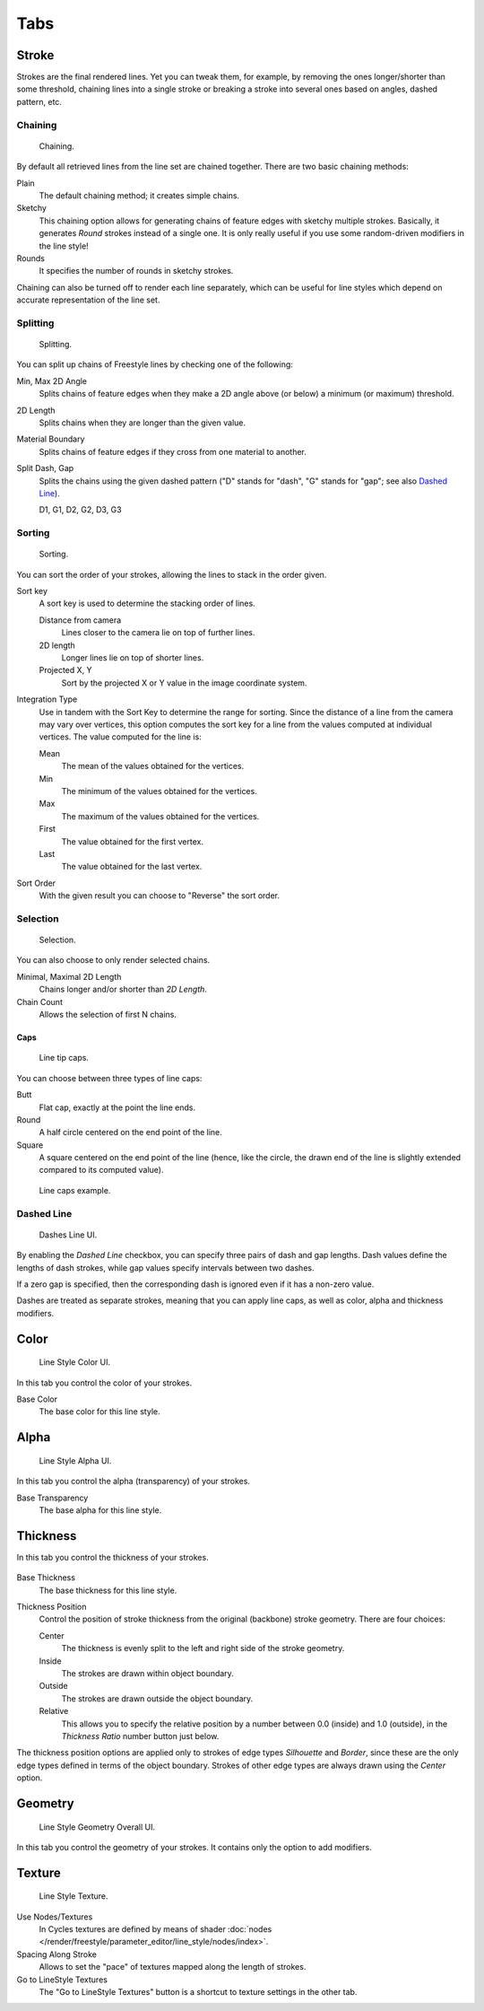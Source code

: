 
****
Tabs
****

Stroke
======

Strokes are the final rendered lines. Yet you can tweak them, for example,
by removing the ones longer/shorter than some threshold,
chaining lines into a single stroke or breaking a stroke into several ones based on angles,
dashed pattern, etc.


Chaining
--------

.. figure:: /images/render_freestyle_parameter-editor_line-style_tabs_stroke-chaining.png

   Chaining.

By default all retrieved lines from the line set are chained together.
There are two basic chaining methods:

Plain
   The default chaining method; it creates simple chains.

Sketchy
   This chaining option allows for generating chains of feature edges with sketchy multiple strokes.
   Basically, it generates *Round* strokes instead of a single one.
   It is only really useful if you use some random-driven modifiers in the line style!

Rounds
   It specifies the number of rounds in sketchy strokes.

Chaining can also be turned off to render each line separately,
which can be useful for line styles which depend on accurate representation of the line set.


Splitting
---------

.. figure:: /images/render_freestyle_parameter-editor_line-style_tabs_stroke-splitting.png

   Splitting.

You can split up chains of Freestyle lines by checking one of the following:

Min, Max 2D Angle
   Splits chains of feature edges when they make a 2D angle above (or below) a minimum (or maximum) threshold.
2D Length
   Splits chains when they are longer than the given value.
Material Boundary
   Splits chains of feature edges if they cross from one material to another.

Split Dash, Gap
   Splits the chains using the given dashed pattern
   ("D" stands for "dash", "G" stands for "gap"; see also `Dashed Line`_).

   D1, G1, D2, G2, D3, G3


Sorting
-------

.. figure:: /images/render_freestyle_parameter-editor_line-style_tabs_stroke-sorting.png

   Sorting.

You can sort the order of your strokes, allowing the lines to stack in the order given.

Sort key
   A sort key is used to determine the stacking order of lines.

   Distance from camera
      Lines closer to the camera lie on top of further lines.
   2D length
      Longer lines lie on top of shorter lines.
   Projected X, Y
      Sort by the projected X or Y value in the image coordinate system.
Integration Type
   Use in tandem with the Sort Key to determine the range for sorting.
   Since the distance of a line from the camera may vary over vertices,
   this option computes the sort key for a line from the values computed at
   individual vertices. The value computed for the line is:

   Mean
      The mean of the values obtained for the vertices.
   Min
      The minimum of the values obtained for the vertices.
   Max
      The maximum of the values obtained for the vertices.
   First
      The value obtained for the first vertex.
   Last
      The value obtained for the last vertex.
Sort Order
   With the given result you can choose to "Reverse" the sort order.


Selection
---------

.. figure:: /images/render_freestyle_parameter-editor_line-style_tabs_stroke-selection.png

   Selection.

You can also choose to only render selected chains.

Minimal, Maximal 2D Length
   Chains longer and/or shorter than *2D Length*.
Chain Count
   Allows the selection of first N chains.


Caps
^^^^

.. figure:: /images/render_freestyle_parameter-editor_line-style_tabs_stroke-caps.png

   Line tip caps.

You can choose between three types of line caps:

Butt
   Flat cap, exactly at the point the line ends.
Round
   A half circle centered on the end point of the line.
Square
   A square centered on the end point of the line
   (hence, like the circle, the drawn end of the line is slightly extended compared to its computed value).

.. figure:: /images/render_freestyle_parameter-editor_line-style_tabs_stroke-caps-example.png

   Line caps example.


Dashed Line
-----------

.. figure:: /images/render_freestyle_parameter-editor_line-style_tabs_stroke-dashed-line.png

   Dashes Line UI.

By enabling the *Dashed Line* checkbox,
you can specify three pairs of dash and gap lengths.
Dash values define the lengths of dash strokes,
while gap values specify intervals between two dashes.

If a zero gap is specified,
then the corresponding dash is ignored even if it has a non-zero value.

Dashes are treated as separate strokes, meaning that you can apply line caps,
as well as color, alpha and thickness modifiers.


Color
=====

.. figure:: /images/render_freestyle_parameter-editor_line-style_tabs_color.png

   Line Style Color UI.

In this tab you control the color of your strokes.

Base Color
   The base color for this line style.


Alpha
=====

.. figure:: /images/render_freestyle_parameter-editor_line-style_tabs_alpha.png

   Line Style Alpha UI.

In this tab you control the alpha (transparency) of your strokes.

Base Transparency
   The base alpha for this line style.


Thickness
=========

In this tab you control the thickness of your strokes.

.. figure:: /images/render_freestyle_parameter-editor_line-style_tabs_thickness.png

Base Thickness
   The base thickness for this line style.

Thickness Position
   Control the position of stroke thickness from the original (backbone) stroke geometry. There are four choices:

   Center
      The thickness is evenly split to the left and right side of the stroke geometry.
   Inside
      The strokes are drawn within object boundary.
   Outside
      The strokes are drawn outside the object boundary.
   Relative
      This allows you to specify the relative position by a number between 0.0 (inside) and 1.0 (outside),
      in the *Thickness Ratio* number button just below.

The thickness position options are applied only to strokes of edge types
*Silhouette* and *Border*,
since these are the only edge types defined in terms of the object boundary.
Strokes of other edge types are always drawn using the *Center* option.


Geometry
========

.. figure:: /images/render_freestyle_parameter-editor_line-style_tabs_geometry.png

   Line Style Geometry Overall UI.

In this tab you control the geometry of your strokes.
It contains only the option to add modifiers.


Texture
=======

.. figure:: /images/render_freestyle_parameter-editor_line-style_tabs_texture.png

   Line Style Texture.

Use Nodes/Textures
   In Cycles textures are defined by means of
   shader :doc:`nodes </render/freestyle/parameter_editor/line_style/nodes/index>`.
Spacing Along Stroke
   Allows to set the "pace" of textures mapped along the length of strokes.
Go to LineStyle Textures
   The "Go to LineStyle Textures" button is a shortcut to texture settings in the other tab.
